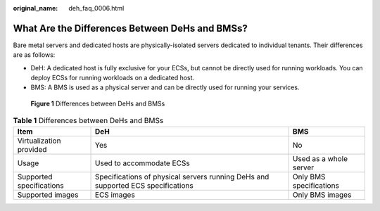 :original_name: deh_faq_0006.html

.. _deh_faq_0006:

What Are the Differences Between DeHs and BMSs?
===============================================

Bare metal servers and dedicated hosts are physically-isolated servers dedicated to individual tenants. Their differences are as follows:

-  DeH: A dedicated host is fully exclusive for your ECSs, but cannot be directly used for running workloads. You can deploy ECSs for running workloads on a dedicated host.
-  BMS: A BMS is used as a physical server and can be directly used for running your services.


.. figure:: /_static/images/en-us_image_0000001441682817.png
   :alt: **Figure 1** Differences between DeHs and BMSs

   **Figure 1** Differences between DeHs and BMSs

.. table:: **Table 1** Differences between DeHs and BMSs

   +--------------------------+----------------------------------------------------------------------------------+-------------------------+
   | Item                     | DeH                                                                              | BMS                     |
   +==========================+==================================================================================+=========================+
   | Virtualization provided  | Yes                                                                              | No                      |
   +--------------------------+----------------------------------------------------------------------------------+-------------------------+
   | Usage                    | Used to accommodate ECSs                                                         | Used as a whole server  |
   +--------------------------+----------------------------------------------------------------------------------+-------------------------+
   | Supported specifications | Specifications of physical servers running DeHs and supported ECS specifications | Only BMS specifications |
   +--------------------------+----------------------------------------------------------------------------------+-------------------------+
   | Supported images         | ECS images                                                                       | Only BMS images         |
   +--------------------------+----------------------------------------------------------------------------------+-------------------------+
